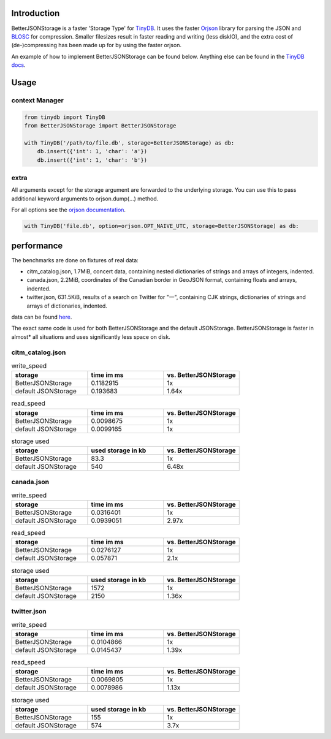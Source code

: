 .. image:: https://raw.githubusercontent.com/msiemens/tinydb/master/artwork/logo.png
    :scale: 100%
    :height: 150px

Introduction
************
BetterJSONStorage is a faster 'Storage Type' for TinyDB_.
It uses the faster Orjson_ library for parsing the JSON and BLOSC_ for compression.
Smaller filesizes result in faster reading and writing (less diskIO),
and the extra cost of (de-)compressing has been made up for by using the faster orjson.

An example of how to implement BetterJSONStorage can be found below.
Anything else can be found in the `TinyDB docs <https://tinydb.readthedocs.io/>`_.

Usage
************

context Manager
===============
.. code-block:: python

    from tinydb import TinyDB
    from BetterJSONStorage import BetterJSONStorage

    with TinyDB('/path/to/file.db', storage=BetterJSONStorage) as db:
        db.insert({'int': 1, 'char': 'a'})
        db.insert({'int': 1, 'char': 'b'})

.. _TinyDB: https://github.com/msiemens/tinydb
.. _Orjson: https://github.com/ijl/orjson
.. _BLOSC: https://github.com/Blosc/python-blosc

extra
=====

All arguments except for the storage argument are forwarded to the underlying storage.
You can use this to pass additional keyword arguments to orjson.dump(…) method.

For all options see the `orjson documentation <https://github.com/ijl/orjson#option>`_.

.. code-block:: python

    with TinyDB('file.db', option=orjson.OPT_NAIVE_UTC, storage=BetterJSONStorage) as db:

performance
************
The benchmarks are done on fixtures of real data:

* citm_catalog.json, 1.7MiB, concert data, containing nested dictionaries of strings and arrays of integers, indented.
* canada.json, 2.2MiB, coordinates of the Canadian border in GeoJSON format, containing floats and arrays, indented.
* twitter.json, 631.5KiB, results of a search on Twitter for "一", containing CJK strings, dictionaries of strings and arrays of dictionaries, indented.

data can be found `here <https://github.com/serde-rs/json-benchmark/tree/master/data>`_.

The exact same code is used for both BetterJSONStorage and the default JSONStorage.
BetterJSONStorage is faster in almost* all situations and uses significantly less space on disk.

citm_catalog.json
==================

.. list-table:: write_speed
   :widths: 25 25 25
   :header-rows: 1

   * - storage
     - time im ms
     - vs. BetterJSONStorage
   * - BetterJSONStorage
     - 0.1182915
     - 1x
   * - default JSONStorage
     - 0.193683
     - 1.64x

.. list-table:: read_speed
   :widths: 25 25 25
   :header-rows: 1

   * - storage
     - time im ms
     - vs. BetterJSONStorage
   * - BetterJSONStorage
     - 0.0098675
     - 1x
   * - default JSONStorage
     - 0.0099165
     - 1x

.. list-table:: storage used
   :widths: 25 25 25
   :header-rows: 1

   * - storage
     - used storage in kb
     - vs. BetterJSONStorage
   * - BetterJSONStorage
     - 83.3
     - 1x
   * - default JSONStorage
     - 540
     - 6.48x

canada.json
==================

.. list-table:: write_speed
   :widths: 25 25 25
   :header-rows: 1

   * - storage
     - time im ms
     - vs. BetterJSONStorage
   * - BetterJSONStorage
     - 0.0316401
     - 1x
   * - default JSONStorage
     - 0.0939051
     - 2.97x

.. list-table:: read_speed
   :widths: 25 25 25
   :header-rows: 1

   * - storage
     - time im ms
     - vs. BetterJSONStorage
   * - BetterJSONStorage
     - 0.0276127
     - 1x
   * - default JSONStorage
     - 0.057871
     - 2.1x

.. list-table:: storage used
   :widths: 25 25 25
   :header-rows: 1

   * - storage
     - used storage in kb
     - vs. BetterJSONStorage
   * - BetterJSONStorage
     - 1572
     - 1x
   * - default JSONStorage
     - 2150
     - 1.36x

twitter.json
==================

.. list-table:: write_speed
   :widths: 25 25 25
   :header-rows: 1

   * - storage
     - time im ms
     - vs. BetterJSONStorage
   * - BetterJSONStorage
     - 0.0104866
     - 1x
   * - default JSONStorage
     - 0.0145437
     - 1.39x

.. list-table:: read_speed
   :widths: 25 25 25
   :header-rows: 1

   * - storage
     - time im ms
     - vs. BetterJSONStorage
   * - BetterJSONStorage
     - 0.0069805
     - 1x
   * - default JSONStorage
     - 0.0078986
     - 1.13x

.. list-table:: storage used
   :widths: 25 25 25
   :header-rows: 1

   * - storage
     - used storage in kb
     - vs. BetterJSONStorage
   * - BetterJSONStorage
     - 155
     - 1x
   * - default JSONStorage
     - 574
     - 3.7x